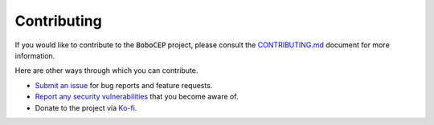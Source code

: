 ============
Contributing
============

If you would like to contribute to the :code:`BoboCEP` project, please consult
the `CONTRIBUTING.md <https://github.com/r3w0p/bobocep/blob/main/CONTRIBUTING.md>`_
document for more information.

Here are other ways through which you can contribute.

* `Submit an issue <https://github.com/r3w0p/bobocep/issues>`_ for bug reports
  and feature requests.

* `Report any security vulnerabilities <https://github.com/r3w0p/bobocep/security/policy>`_
  that you become aware of.

* Donate to the project via `Ko-fi <https://ko-fi.com/r3w0p>`_.
